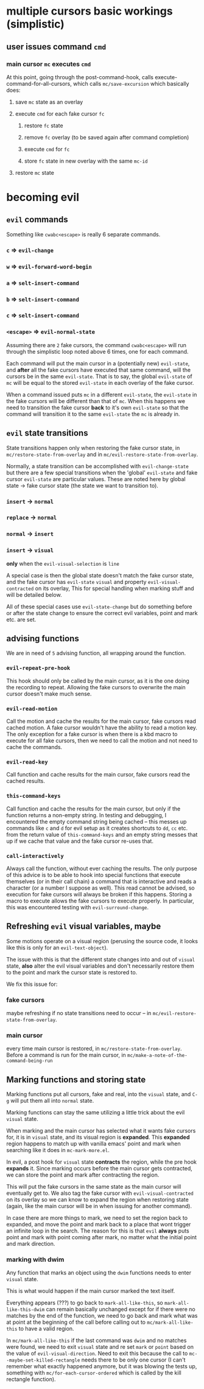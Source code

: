* multiple cursors basic workings (simplistic)
** user issues command ~cmd~
*** main cursor ~mc~ executes ~cmd~
    At this point, going through the post-command-hook, calls execute-command-for-all-cursors, which calls ~mc/save-excursion~ which basically does:
**** save ~mc~ state as an overlay
**** execute ~cmd~ for each fake cursor ~fc~
***** restore ~fc~ state
***** remove ~fc~ overlay (to be saved again after command completion)
***** execute ~cmd~ for ~fc~
***** store ~fc~ state in new overlay with the same ~mc-id~
**** restore ~mc~ state

* becoming evil
** ~evil~ commands
  Something like ~cwabc<escape>~ is really 6 separate commands.
  
*** ~c~ => ~evil-change~
*** ~w~ => ~evil-forward-word-begin~
*** ~a~ => ~selt-insert-command~
*** ~b~ => ~selt-insert-command~
*** ~c~ => ~selt-insert-command~
*** ~<escape>~ => ~evil-normal-state~

  Assuming there are ~2~ fake cursors, the command ~cwabc<escape>~ will run
  through the simplistic loop noted above 6 times, one for each command.

  Each command will put the main cursor in a (potentially new) ~evil-state~, and
  *after* all the fake cursors have executed that same command, will the cursors
  be in the same ~evil-state~. That is to say, the global ~evil-state~ of ~mc~
  will be equal to the stored ~evil-state~ in each overlay of the fake cursor.

  When a command issued puts ~mc~ in a different ~evil-state~, the ~evil-state~ in
  the fake cursors will be different than that of ~mc~. When this happens we need
  to transition the fake cursor **back** to it's own ~evil-state~ so that the
  command will transition it to the same ~evil-state~ the ~mc~ is already in.
** ~evil~ state transitions
  State transitions happen only when restoring the fake cursor state, in
  ~mc/restore-state-from-overlay~ and in ~mc/evil-restore-state-from-overlay~.
  
  Normally, a state transition can be accomplished with ~evil-change-state~ but
  there are a few special transitions when the 'global' ~evil-state~ and fake
  cursor ~evil-state~ are particular values. These are noted here by global
  state -> fake cursor state (the state we want to transition to).

*** ~insert~ -> ~normal~
*** ~replace~ -> ~normal~
*** ~normal~ -> ~insert~
*** ~insert~ -> ~visual~
    **only** when the ~evil-visual-selection~ is ~line~

 A special case is then the global state doesn't match the fake cursor state,
 and the fake cursor has ~evil-state~ ~visual~ and property
 ~evil-visual-contracted~ on its overlay, This for special handling when marking
 stuff and will be detailed below.
 
 All of these special cases use ~evil-state-change~ but do something before or
 after the state change to ensure the correct evil variables, point and mark etc.
 are set.

** advising functions
   We are in need of ~5~ advising function, all wrapping around the function.

*** ~evil-repeat-pre-hook~
    This hook should only be called by the main cursor, as it is the one doing
    the recording to repeat. Allowing the fake cursors to overwrite the main
    cursor doesn't make much sense.
*** ~evil-read-motion~
    Call the motion and cache the results for the main cursor, fake cursors read
    cached motion. A fake cursor wouldn't have the ability to read a motion key.
    The only exception for a fake cursor is when there is a kbd macro to execute
    for all fake cursors, then we need to call the motion and not need to cache
    the commands.
*** ~evil-read-key~
    Call function and cache results for the main cursor, fake cursors read the
    cached results.
*** ~this-command-keys~
    Call function and cache the results for the main cursor, but only if the
    function returns a non-empty string. In testing and debugging, I encountered
    the empty command string being cached -- this messes up commands like ~c~
    and ~d~ for evil setup as it creates shortcuts to ~dd~, ~cc~ etc. from the
    return value of ~this-command-keys~ and an empty string messes that up if we
    cache that value and the fake cursor re-uses that.
*** ~call-interactively~
    Always call the function, without ever caching the results. The only purpose
    of this advice is to be able to hook into special functions that execute
    themselves (or in their call chain) a command that is interactive and reads
    a character (or a number I suppose as well). This read cannot be advised, so
    execution for fake cursors will always be broken if this happens. Storing a
    macro to execute allows the fake cursors to execute properly. In particular,
    this was encountered testing with ~evil-surround-change~.
** Refreshing ~evil~ visual variables, maybe
   Some motions operate on a visual region (perusing the source code, it looks
   like this is only for an ~evil-text-object~).

   The issue with this is that the different state changes into and out of
   ~visual~ state, *also* alter the evil visual variables and don't necessarily
   restore them to the point and mark the cursor state is restored to.

   We fix this issue for:
*** fake cursors
    maybe refreshing if no state transitions need to occur -- in
    ~mc/evil-restore-state-from-overlay~.
*** main cursor
    every time main cursor is restored, in ~mc/restore-state-from-overlay~.
    Before a command is run for the main cursor, in ~mc/make-a-note-of-the-command-being-run~
** Marking functions and storing state
   Marking functions put all cursors, fake and real, into the ~visual~ state,
   and ~C-g~ will put them all into ~normal~ state.

   Marking functions can stay the same utilizing a little trick about the evil
   ~visual~ state.

   When marking and the main cursor has selected what it wants fake cursors for,
   it is in ~visual~ state, and its visual region is *expanded*. This *expanded*
   region happens to match up with vanilla emacs' point and mark when searching
   like it does in ~mc-mark-more.el~.

   In evil, a post hook for ~visual~ state *contracts* the region, while the pre
   hook *expands* it. Since marking occurs before the main cursor gets
   contracted, we can store the point and mark after contracting the region.

   This will put the fake cursors in the same state as the main cursor will
   eventually get to. We also tag the fake cursor with ~evil-visual-contracted~
   on its overlay so we can know to expand the region when restoring state
   (again, like the main cursor will be in when issuing for another command).

   In case there are more things to mark, we need to set the region back to
   expanded, and move the point and mark back to a place that wont trigger an
   infinite loop in the search. The reason for this is that ~evil~ **always**
   puts point and mark with point coming after mark, no matter what the initial
   point and mark direction.
*** marking with dwim
    Any function that marks an object using the ~dwim~ functions needs to enter
    ~visual~ state.

    This is what would happen if the main cursor marked the text itself.

    Everything appears (???) to go back to ~mark-all-like-this~, so
    ~mark-all-like-this-dwim~ can remain basically unchanged except for if there
    were no matches by the end of the function, we need to go back and mark what
    was at point at the beginning of the call before calling out to
    ~mc/mark-all-like-this~ to have a valid region.

   In ~mc/mark-all-like-this~ if the last command was ~dwim~ and no matches were
   found, we need to exit ~visual~ state and re set ~mark~ or ~point~ based on
   the value of ~evil-visual-direction~. Need to exit this because the call to
   ~mc--maybe-set-killed-rectangle~ needs there to be only one cursor (I can't
   remember what exactly happened anymore, but it was blowing the tests up,
   something with ~mc/for-each-cursor-ordered~ which is called by the kill
   rectangle function).
